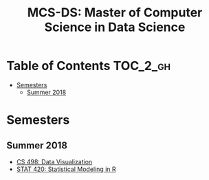 #+TITLE: MCS-DS: Master of Computer Science in Data Science

* Table of Contents :TOC_2_gh:
- [[#semesters][Semesters]]
  - [[#summer-2018][Summer 2018]]

* Semesters
** Summer 2018
- [[./cs-498-dv/README.org][CS 498: Data Visualization]]
- [[./stat-420/README.org][STAT 420: Statistical Modeling in R]]
